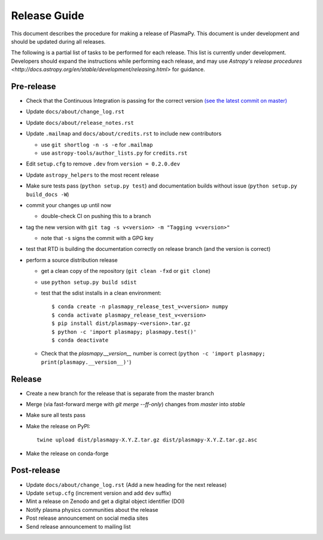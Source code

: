 *************
Release Guide
*************

This document describes the procedure for making a release of
PlasmaPy.  This document is under development and should be updated
during all releases.

The following is a partial list of tasks to be performed for each
release.  This list is currently under development.  Developers should
expand the instructions while performing each release, and may use
`Astropy's release procedures <http://docs.astropy.org/en/stable/development/releasing.html>`
for guidance.

Pre-release
-----------

* Check that the Continuous Integration is passing for the correct version `(see the latest commit on master) <https://github.com/PlasmaPy/PlasmaPy/commits/master>`_

* Update ``docs/about/change_log.rst``

* Update ``docs/about/release_notes.rst``

* Update ``.mailmap`` and ``docs/about/credits.rst`` to include new contributors

  * use ``git shortlog -n -s -e`` for ``.mailmap``
  * use ``astropy-tools/author_lists.py`` for ``credits.rst``

* Edit ``setup.cfg`` to remove ``.dev`` from ``version = 0.2.0.dev``

* Update ``astropy_helpers`` to the most recent release

* Make sure tests pass (``python setup.py test``) and documentation builds without issue (``python setup.py build_docs -W``)

* commit your changes up until now

  * double-check CI on pushing this to a branch

* tag the new version with ``git tag -s v<version> -m "Tagging v<version>"``

  * note that ``-s`` signs the commit with a GPG key

* test that RTD is building the documentation correctly on release branch (and the version is correct)

* perform a source distribution release

  * get a clean copy of the repository (``git clean -fxd`` or ``git clone``)
  * use ``python setup.py build sdist``
  * test that the sdist installs in a clean environment::

       $ conda create -n plasmapy_release_test_v<version> numpy
       $ conda activate plasmapy_release_test_v<version>
       $ pip install dist/plasmapy-<version>.tar.gz
       $ python -c 'import plasmapy; plasmapy.test()'
       $ conda deactivate

  * Check that the `plasmapy.__version__` number is correct (``python -c 'import plasmapy; print(plasmapy.__version__)'``)

Release
-------

* Create a new branch for the release that is separate from the master
  branch
  
* Merge (via fast-forward merge with `git merge --ff-only`) changes from `master` into `stable`

* Make sure all tests pass

* Make the release on PyPI::
    
    twine upload dist/plasmapy-X.Y.Z.tar.gz dist/plasmapy-X.Y.Z.tar.gz.asc

* Make the release on conda-forge

Post-release
------------

* Update ``docs/about/change_log.rst`` (Add a new heading for the next release)

* Update ``setup.cfg`` (increment version and add ``dev`` suffix)

* Mint a release on Zenodo and get a digital object identifier (DOI)

* Notify plasma physics communities about the release

* Post release announcement on social media sites

* Send release announcement to mailing list

